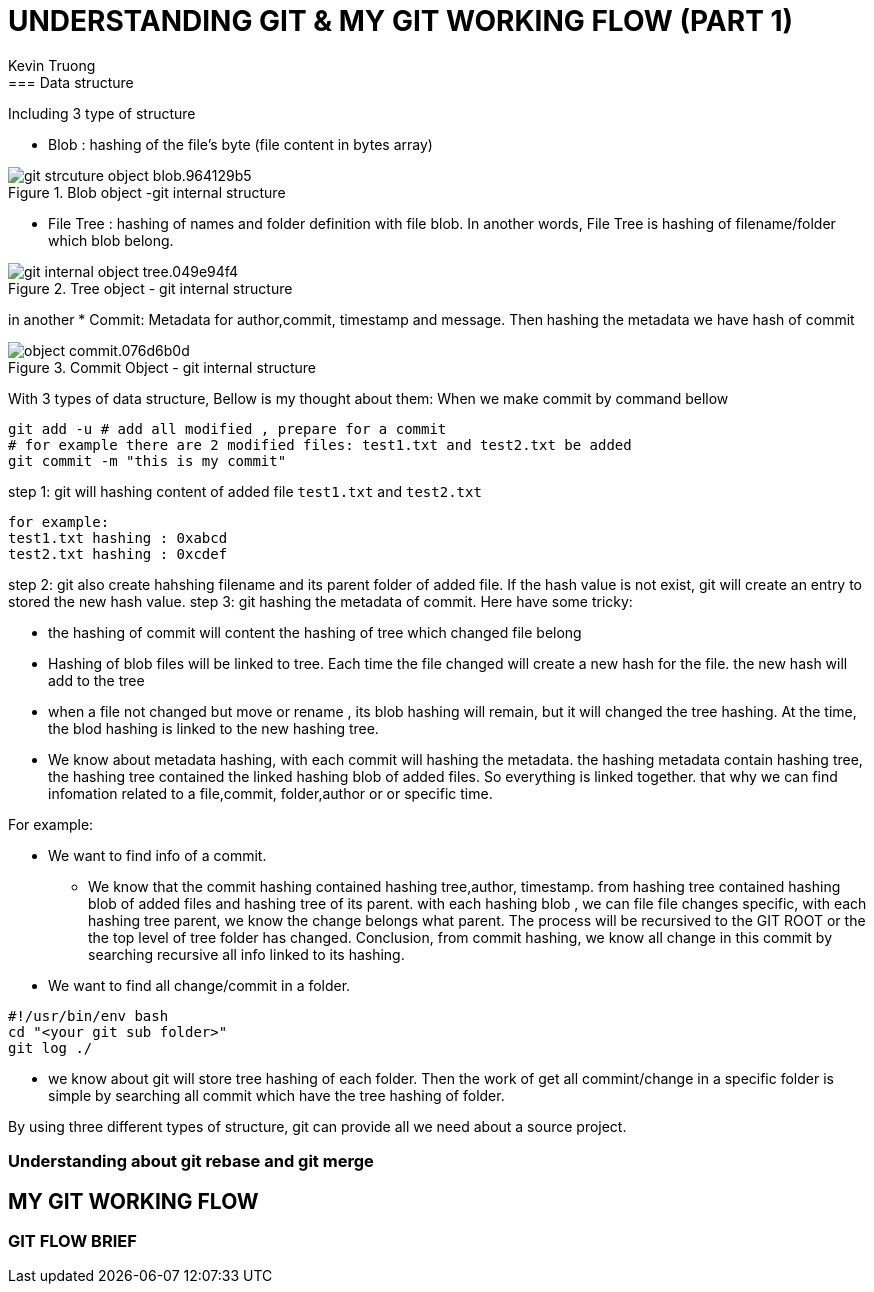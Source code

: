 = UNDERSTANDING GIT & MY GIT WORKING FLOW (PART 1)
:author: Kevin Truong
:source-highlighter: coderay
== GIT INTERNAL
=== Data structure
Including 3 type of structure

* Blob : hashing of the file's byte (file content in bytes array)

.Blob object -git internal structure
image::resource/git_strcuture_object-blob.964129b5.png[align="center"]
* File Tree : hashing of names and folder definition with file blob. In another words, File Tree is
hashing of filename/folder which blob belong.

.Tree object - git internal structure
image::./resource/git_internal_object-tree.049e94f4.png[align="center"]

in another
* Commit: Metadata for author,commit, timestamp and message. Then hashing the metadata we have hash of commit

.Commit Object - git internal structure
image::resource/object-commit.076d6b0d.png[align="center"]

With 3 types of data structure, Bellow is my thought about them:
When we make commit by command bellow
[source,bash]
----
git add -u # add all modified , prepare for a commit
# for example there are 2 modified files: test1.txt and test2.txt be added
git commit -m "this is my commit"
----
step 1: git will hashing content of added file `test1.txt` and `test2.txt`
[source,text]
----
for example:
test1.txt hashing : 0xabcd
test2.txt hashing : 0xcdef
----
step 2: git also create hahshing filename and its parent folder of added file. If the hash value is not exist,
git will create an entry to stored the new hash value.
step 3: git hashing the metadata of commit. Here have some tricky:

* the hashing of commit will content the hashing of tree which changed file belong
* Hashing of blob files will be linked to tree. Each time the file changed will create
a new hash for the file. the new hash will add to the tree
* when a file not changed but move or rename , its blob hashing will remain,
but it will changed the tree hashing. At the time, the blod hashing is linked to the new hashing tree.
* We know about metadata hashing, with each commit will hashing the metadata. the hashing metadata contain
hashing tree, the hashing tree contained the linked hashing blob of added files. So everything is linked together.
that why we can find infomation related to a file,commit, folder,author or or specific time.

For example:

* We want to find info of a commit.

** We know that the commit hashing contained hashing tree,author, timestamp.
from hashing tree contained hashing blob of added files and hashing tree of its parent. with each hashing blob , we can file
file changes specific, with each hashing tree parent, we know the change belongs what parent. The process will be recursived
to the GIT ROOT or the the top level of tree folder has changed. Conclusion, from commit hashing, we know all change
in this commit by searching recursive all info linked to its hashing.
* We want to find all change/commit in a folder.
[source,bash]
----
#!/usr/bin/env bash
cd "<your git sub folder>"
git log ./
----
** we know about git will store tree hashing of each folder. Then the work of get all commint/change in a specific
folder is simple by searching all commit which have the tree hashing of folder.

By using three different types of structure, git can provide all we need about a source project.

=== Understanding about git rebase and git merge
//TODO must fill about git merge and git rebase, why use git rebase over git merge

== MY GIT WORKING FLOW

=== GIT FLOW BRIEF
